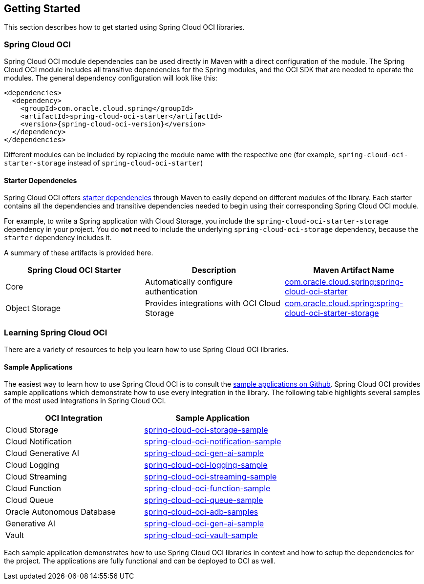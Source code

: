// Copyright (c) 2023, 2024, Oracle and/or its affiliates.
// Licensed under the Universal Permissive License v 1.0 as shown at https://oss.oracle.com/licenses/upl/

== Getting Started

This section describes how to get started using Spring Cloud OCI libraries.

=== Spring Cloud OCI

Spring Cloud OCI module dependencies can be used directly in Maven with a direct configuration of the module. The Spring Cloud OCI module includes all transitive dependencies for the Spring modules, and the OCI SDK that are needed to operate the modules. The general dependency configuration will look like this:

----
<dependencies>
  <dependency>
    <groupId>com.oracle.cloud.spring</groupId>
    <artifactId>spring-cloud-oci-starter</artifactId>
    <version>{spring-cloud-oci-version}</version>
  </dependency>
</dependencies>
----

Different modules can be included by replacing the module name with the respective one (for example, `spring-cloud-oci-starter-storage` instead of `spring-cloud-oci-starter`)

==== Starter Dependencies

Spring Cloud OCI offers https://github.com/oracle/spring-cloud-oci/tree/main/spring-cloud-oci-starters[starter dependencies] through Maven to easily depend on different modules of the library.
Each starter contains all the dependencies and transitive dependencies needed to begin using their corresponding Spring Cloud OCI module.

For example, to write a Spring application with Cloud Storage, you include the `spring-cloud-oci-starter-storage` dependency in your project.
You do *not* need to include the underlying `spring-cloud-oci-storage` dependency, because the `starter` dependency includes it.

A summary of these artifacts is provided here.

|===
^| Spring Cloud OCI Starter ^| Description ^| Maven Artifact Name

| Core
| Automatically configure authentication
| <<core.adoc#spring-cloud-oci-core, com.oracle.cloud.spring:spring-cloud-oci-starter>>

| Object Storage
| Provides integrations with OCI Cloud Storage
| <<storage.adoc#spring-cloud-storage, com.oracle.cloud.spring:spring-cloud-oci-starter-storage>>

|===


=== Learning Spring Cloud OCI

There are a variety of resources to help you learn how to use Spring Cloud OCI libraries.

==== Sample Applications

The easiest way to learn how to use Spring Cloud OCI is to consult the https://github.com/oracle/spring-cloud-oci/tree/main/spring-cloud-oci-samples[sample applications on Github].
Spring Cloud OCI provides sample applications which demonstrate how to use every integration in the library.
The following table highlights several samples of the most used integrations in Spring Cloud OCI.

|===
^| OCI Integration ^| Sample Application

| Cloud Storage
| https://github.com/oracle/spring-cloud-oci/tree/main/spring-cloud-oci-samples/spring-cloud-oci-storage-sample[spring-cloud-oci-storage-sample]

| Cloud Notification
| https://github.com/oracle/spring-cloud-oci/tree/main/spring-cloud-oci-samples/spring-cloud-oci-notification-sample[spring-cloud-oci-notification-sample]

| Cloud Generative AI
| https://github.com/oracle/spring-cloud-oci/tree/main/spring-cloud-oci-samples/spring-cloud-oci-gen-ai-sample[spring-cloud-oci-gen-ai-sample]

| Cloud Logging
| https://github.com/oracle/spring-cloud-oci/tree/main/spring-cloud-oci-samples/spring-cloud-oci-logging-sample[spring-cloud-oci-logging-sample]

| Cloud Streaming
| https://github.com/oracle/spring-cloud-oci/tree/main/spring-cloud-oci-samples/spring-cloud-oci-streaming-sample[spring-cloud-oci-streaming-sample]

| Cloud Function
| https://github.com/oracle/spring-cloud-oci/tree/main/spring-cloud-oci-samples/spring-cloud-oci-function-sample[spring-cloud-oci-function-sample]

| Cloud Queue
| https://github.com/oracle/spring-cloud-oci/tree/main/spring-cloud-oci-samples/spring-cloud-oci-queue-sample[spring-cloud-oci-queue-sample]

| Oracle Autonomous Database
| https://github.com/oracle/spring-cloud-oci/tree/main/spring-cloud-oci-samples/spring-cloud-oci-adb-samples[spring-cloud-oci-adb-samples]

| Generative AI
| https://github.com/oracle/spring-cloud-oci/tree/main/spring-cloud-oci-samples/spring-cloud-oci-gen-ai-sample[spring-cloud-oci-gen-ai-sample]

| Vault
| https://github.com/oracle/spring-cloud-oci/tree/main/spring-cloud-oci-samples/spring-cloud-oci-vault-sample[spring-cloud-oci-vault-sample]

|===

Each sample application demonstrates how to use Spring Cloud OCI libraries in context and how to setup the dependencies for the project.
The applications are fully functional and can be deployed to OCI as well.

